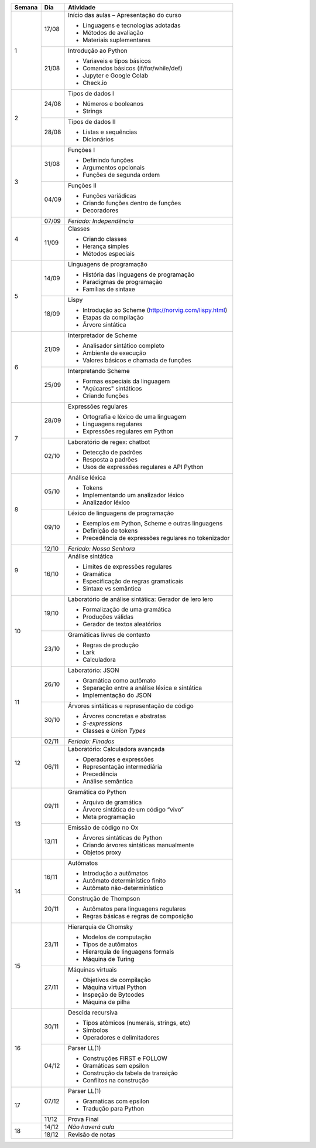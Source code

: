 +--------+-------+--------------------------------------------------------+
| Semana | Dia   | Atividade                                              |
+========+=======+========================================================+
|    1   | 17/08 | Início das aulas – Apresentação do curso               |
|        |       |                                                        |
|        |       | * Linguagens e tecnologias adotadas                    |
|        |       | * Métodos de avaliação                                 |
|        |       | * Materiais suplementares                              |
|        +-------+--------------------------------------------------------+
|        | 21/08 | Introdução ao Python                                   |
|        |       |                                                        |
|        |       | * Variaveis e tipos básicos                            |
|        |       | * Comandos básicos (if/for/while/def)                  |
|        |       | * Jupyter e Google Colab                               |
|        |       | * Check.io                                             |
+--------+-------+--------------------------------------------------------+
|    2   | 24/08 | Tipos de dados I                                       |
|        |       |                                                        |
|        |       | * Números e booleanos                                  |
|        |       | * Strings                                              |
|        +-------+--------------------------------------------------------+
|        | 28/08 | Tipos de dados II                                      |
|        |       |                                                        |
|        |       | * Listas e sequências                                  |
|        |       | * Dicionários                                          |
+--------+-------+--------------------------------------------------------+
|    3   | 31/08 | Funções I                                              |
|        |       |                                                        |
|        |       | * Definindo funções                                    |
|        |       | * Argumentos opcionais                                 |
|        |       | * Funções de segunda ordem                             |
|        +-------+--------------------------------------------------------+
|        | 04/09 | Funções II                                             |
|        |       |                                                        |
|        |       | * Funções variádicas                                   |
|        |       | * Criando funções dentro de funções                    |
|        |       | * Decoradores                                          |
+--------+-------+--------------------------------------------------------+
|    4   | 07/09 | *Feriado: Independência*                               |
|        +-------+--------------------------------------------------------+
|        | 11/09 | Classes                                                |
|        |       |                                                        |
|        |       | * Criando classes                                      |
|        |       | * Herança simples                                      |
|        |       | * Métodos especiais                                    |
+--------+-------+--------------------------------------------------------+
|    5   | 14/09 | Linguagens de programação                              |
|        |       |                                                        |
|        |       | * História das linguagens de programação               |
|        |       | * Paradigmas de programação                            |
|        |       | * Famílias de sintaxe                                  |
|        +-------+--------------------------------------------------------+
|        | 18/09 | Lispy                                                  |
|        |       |                                                        |
|        |       | * Introdução ao Scheme (http://norvig.com/lispy.html)  |
|        |       | * Etapas da compilação                                 |
|        |       | * Árvore sintática                                     |
+--------+-------+--------------------------------------------------------+
|    6   | 21/09 | Interpretador de Scheme                                |
|        |       |                                                        |
|        |       | * Analisador sintático completo                        |
|        |       | * Ambiente de execução                                 |
|        |       | * Valores básicos e chamada de funções                 |
|        +-------+--------------------------------------------------------+
|        | 25/09 | Interpretando Scheme                                   |
|        |       |                                                        |
|        |       | * Formas especiais da linguagem                        |
|        |       | * "Açúcares" sintáticos                                |
|        |       | * Criando funções                                      |
+--------+-------+--------------------------------------------------------+
|    7   | 28/09 | Expressões regulares                                   |
|        |       |                                                        |
|        |       | * Ortografia e léxico de uma linguagem                 |
|        |       | * Linguagens regulares                                 |
|        |       | * Expressões regulares em Python                       |
|        +-------+--------------------------------------------------------+
|        | 02/10 | Laboratório de regex: chatbot                          |
|        |       |                                                        |
|        |       | * Detecção de padrões                                  |
|        |       | * Resposta a padrões                                   |
|        |       | * Usos de expressões regulares e API Python            |
+--------+-------+--------------------------------------------------------+
|    8   | 05/10 | Análise léxica                                         |
|        |       |                                                        |
|        |       | * Tokens                                               |
|        |       | * Implementando um analizador léxico                   |
|        |       | * Analizador léxico                                    |
|        +-------+--------------------------------------------------------+
|        | 09/10 | Léxico de linguagens de programação                    |
|        |       |                                                        |
|        |       | * Exemplos em Python, Scheme e outras linguagens       |
|        |       | * Definição de tokens                                  |
|        |       | * Precedência de expressões regulares no tokenizador   |
+--------+-------+--------------------------------------------------------+
|    9   | 12/10 | *Feriado: Nossa Senhora*                               |
|        +-------+--------------------------------------------------------+
|        | 16/10 | Análise sintática                                      |
|        |       |                                                        |
|        |       | * Limites de expressões regulares                      |
|        |       | * Gramática                                            |
|        |       | * Especificação de regras gramaticais                  |
|        |       | * Sintaxe vs semântica                                 |
+--------+-------+--------------------------------------------------------+
|   10   | 19/10 | Laboratório de análise sintática: Gerador de lero lero |
|        |       |                                                        |
|        |       | * Formalização de uma gramática                        |
|        |       | * Produções válidas                                    |
|        |       | * Gerador de textos aleatórios                         |
|        +-------+--------------------------------------------------------+
|        | 23/10 | Gramáticas livres de contexto                          |
|        |       |                                                        |
|        |       | * Regras de produção                                   |
|        |       | * Lark                                                 |
|        |       | * Calculadora                                          |
+--------+-------+--------------------------------------------------------+
|   11   | 26/10 | Laboratório: JSON                                      |
|        |       |                                                        |
|        |       | * Gramática como autômato                              |
|        |       | * Separação entre a análise léxica e sintática         |
|        |       | * Implementação do JSON                                |
|        +-------+--------------------------------------------------------+
|        | 30/10 | Árvores sintáticas e representação de código           |
|        |       |                                                        |
|        |       | * Árvores concretas e abstratas                        |
|        |       | * *S-expressions*                                      |
|        |       | * Classes e *Union Types*                              |
+--------+-------+--------------------------------------------------------+
|   12   | 02/11 | *Feriado: Finados*                                     |
|        +-------+--------------------------------------------------------+
|        | 06/11 | Laboratório: Calculadora avançada                      |
|        |       |                                                        |
|        |       | * Operadores e expressões                              |
|        |       | * Representação intermediária                          |
|        |       | * Precedência                                          |
|        |       | * Análise semântica                                    |
+--------+-------+--------------------------------------------------------+
|   13   | 09/11 | Gramática do Python                                    |
|        |       |                                                        |
|        |       | * Arquivo de gramática                                 |
|        |       | * Árvore sintática de um código “vivo”                 |
|        |       | * Meta programação                                     |
|        +-------+--------------------------------------------------------+
|        | 13/11 | Emissão de código no Ox                                |
|        |       |                                                        |
|        |       | * Árvores sintáticas de Python                         |
|        |       | * Criando árvores sintáticas manualmente               |
|        |       | * Objetos proxy                                        |
+--------+-------+--------------------------------------------------------+
|   14   | 16/11 | Autômatos                                              |
|        |       |                                                        |
|        |       | * Introdução a autômatos                               |
|        |       | * Autômato determinístico finito                       |
|        |       | * Autômato não-determinístico                          |
|        +-------+--------------------------------------------------------+
|        | 20/11 | Construção de Thompson                                 |
|        |       |                                                        |
|        |       | * Autômatos para linguagens regulares                  |
|        |       | * Regras básicas e regras de composição                |
+--------+-------+--------------------------------------------------------+
|   15   | 23/11 | Hierarquia de Chomsky                                  |
|        |       |                                                        |
|        |       | * Modelos de computação                                |
|        |       | * Tipos de autômatos                                   |
|        |       | * Hierarquia de linguagens formais                     |
|        |       | * Máquina de Turing                                    |
|        +-------+--------------------------------------------------------+
|        | 27/11 | Máquinas virtuais                                      |
|        |       |                                                        |
|        |       | * Objetivos de compilação                              |
|        |       | * Máquina virtual Python                               |
|        |       | * Inspeção de Bytcodes                                 |
|        |       | * Máquina de pilha                                     |
+--------+-------+--------------------------------------------------------+
|   16   | 30/11 | Descida recursiva                                      |
|        |       |                                                        |
|        |       | * Tipos atômicos (numerais, strings, etc)              |
|        |       | * Símbolos                                             |
|        |       | * Operadores e delimitadores                           |
|        +-------+--------------------------------------------------------+
|        | 04/12 | Parser LL(1)                                           |
|        |       |                                                        |
|        |       | * Construções FIRST e FOLLOW                           |
|        |       | * Gramáticas sem epsilon                               |
|        |       | * Construção da tabela de transição                    |
|        |       | * Conflitos na construção                              |
+--------+-------+--------------------------------------------------------+
|   17   | 07/12 | Parser LL(1)                                           |
|        |       |                                                        |
|        |       | * Gramaticas com epsilon                               |
|        |       | * Tradução para Python                                 |
|        +-------+--------------------------------------------------------+
|        | 11/12 | Prova Final                                            |
+--------+-------+--------------------------------------------------------+
|   18   | 14/12 | *Não haverá aula*                                      |
|        +-------+--------------------------------------------------------+
|        | 18/12 | Revisão de notas                                       |
+--------+-------+--------------------------------------------------------+
